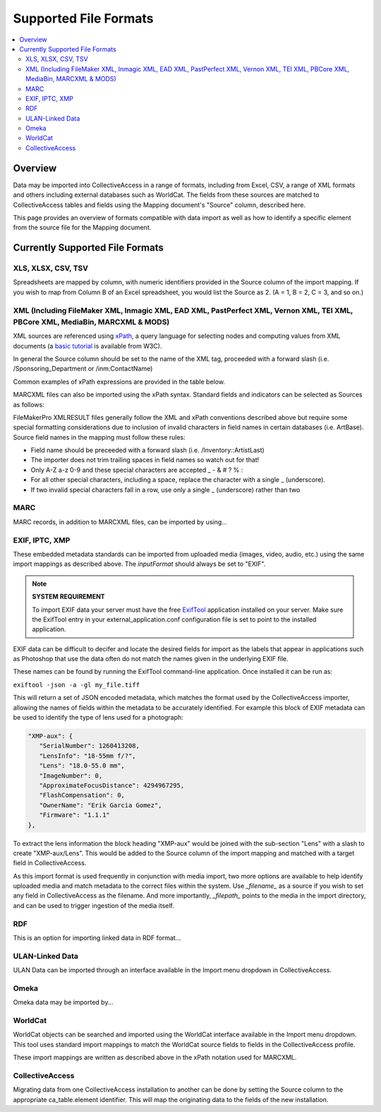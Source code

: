 .. _import_formats:
Supported File Formats
======================

.. contents::
   :local:

Overview
--------

Data may be imported into CollectiveAccess in a range of formats, including from Excel, CSV, a range of XML formats and others including external databases such as WorldCat. The fields from these sources are matched to CollectiveAccess tables and fields using the Mapping document's "Source" column, described here.

This page provides an overview of formats compatible with data import as well as how to identify a specific element from the source file for the Mapping document.

Currently Supported File Formats
--------------------------------


XLS, XLSX, CSV, TSV
^^^^^^^^^^^^^^^^^^^

Spreadsheets are mapped by column, with numeric identifiers provided in the Source column of the import mapping. If you wish to map from Column B of an Excel spreadsheet, you would list the Source as 2. (A = 1, B = 2, C = 3, and so on.)

XML (Including FileMaker XML, Inmagic XML, EAD XML, PastPerfect XML, Vernon XML, TEI XML, PBCore XML, MediaBin, MARCXML & MODS)
^^^^^^^^^^^^^^^^^^^^^^^^^^^^^^^^^^^^^^^^^^^^^^^^^^^^^^^^^^^^^^^^^^^^^^^^^^^^^^^^^^^^^^^^^^^^^^^^^^^^^^^^^^^^^^^^^^^^^^^^^^^^^^^

XML sources are referenced using `xPath <https://en.wikipedia.org/wiki/XPath>`_, a query language for selecting nodes and computing values from XML documents (a `basic tutorial <http://www.w3schools.com/xsl/xpath_intro.asp>`_ is available from W3C).

In general the Source column should be set to the name of the XML tag, proceeded with a forward slash (i.e. /Sponsoring_Department or /inm:ContactName)

Common examples of xPath expressions are provided in the table below.

.. csv-table::
   :widths: auto
   :header-rows: 1
   :file: xpathexamples.csv

MARCXML files can also be imported using the xPath syntax. Standard fields and indicators can be selected as Sources as follows:

.. csv-table::
   :widths: auto
   :header-rows: 1
   :file: marcxmlfields.csv

FileMakerPro XMLRESULT files generally follow the XML and xPath conventions described above but require some special formatting considerations due to inclusion of invalid characters in field names in certain databases (i.e. ArtBase). Source field names in the mapping must follow these rules:

- Field name should be preceeded with a forward slash (i.e. /Inventory::ArtistLast)
- The importer does not trim trailing spaces in field names so watch out for that!
- Only A-Z a-z 0-9 and these special characters are accepted _ - & # ? % :
- For all other special characters, including a space, replace the character with a single _ (underscore).
- If two invalid special characters fall in a row, use only a single _ (underscore) rather than two


MARC
^^^^

MARC records, in addition to MARCXML files, can be imported by using...

EXIF, IPTC, XMP
^^^^^^^^^^^^^^^

These embedded metadata standards can be imported from uploaded media (images, video, audio, etc.) using the same import mappings as described above. The *inputFormat* should always be set to "EXIF".

.. note::

   **SYSTEM REQUIREMENT**

   To import EXIF data your server must have the free `ExifTool <http://www.sno.phy.queensu.ca/~phil/exiftool/>`_  application installed on your server. Make sure the ExifTool entry in your external_application.conf configuration file is set to point to the installed application.

EXIF data can be difficult to decifer and locate the desired fields for import as the labels that appear in applications such as Photoshop that use the data often do not match the names given in the underlying EXIF file.

These names can be found by running the ExifTool command-line application. Once installed it can be run as:

``exiftool -json -a -gl my_file.tiff``

This will return a set of JSON encoded metadata, which matches the format used by the CollectiveAccess importer, allowing the names of fields within the metadata to be accurately identified. For example this block of EXIF metadata can be used to identify the type of lens used for a photograph:

.. code-block:: none

   "XMP-aux": {
      "SerialNumber": 1260413208,
      "LensInfo": "18-55mm f/?",
      "Lens": "18.0-55.0 mm",
      "ImageNumber": 0,
      "ApproximateFocusDistance": 4294967295,
      "FlashCompensation": 0,
      "OwnerName": "Erik Garcia Gomez",
      "Firmware": "1.1.1"
   },

To extract the lens information the block heading "XMP-aux" would be joined with the sub-section "Lens" with a slash to create "XMP-aux/Lens". This would be added to the Source column of the import mapping and matched with a target field in CollectiveAccess.

As this import format is used frequently in conjunction with media import, two more options are available to help identify uploaded media and match metadata to the correct files within the system. Use *_filename_* as a source if you wish to set any field in CollectiveAccess as the filename. And more importantly, *_filepath_* points to the media in the import directory, and can be used to trigger ingestion of the media itself.

.. csv-table::
   :widths: auto
   :header-rows: 1
   :file: exifaddtloptions.csv

RDF
^^^

This is an option for importing linked data in RDF format...

ULAN-Linked Data
^^^^^^^^^^^^^^^^

ULAN Data can be imported through an interface available in the Import menu dropdown in CollectiveAccess.

Omeka
^^^^^

Omeka data may be imported by...

WorldCat
^^^^^^^^

WorldCat objects can be searched and imported using the WorldCat interface available in the Import menu dropdown. This tool uses standard import mappings to match the WorldCat source fields to fields in the CollectiveAccess profile.

These import mappings are written as described above in the xPath notation used for MARCXML.

CollectiveAccess
^^^^^^^^^^^^^^^^

Migrating data from one CollectiveAccess installation to another can be done by setting the Source column to the appropriate ca_table.element identifier. This will map the originating data to the fields of the new installation.
